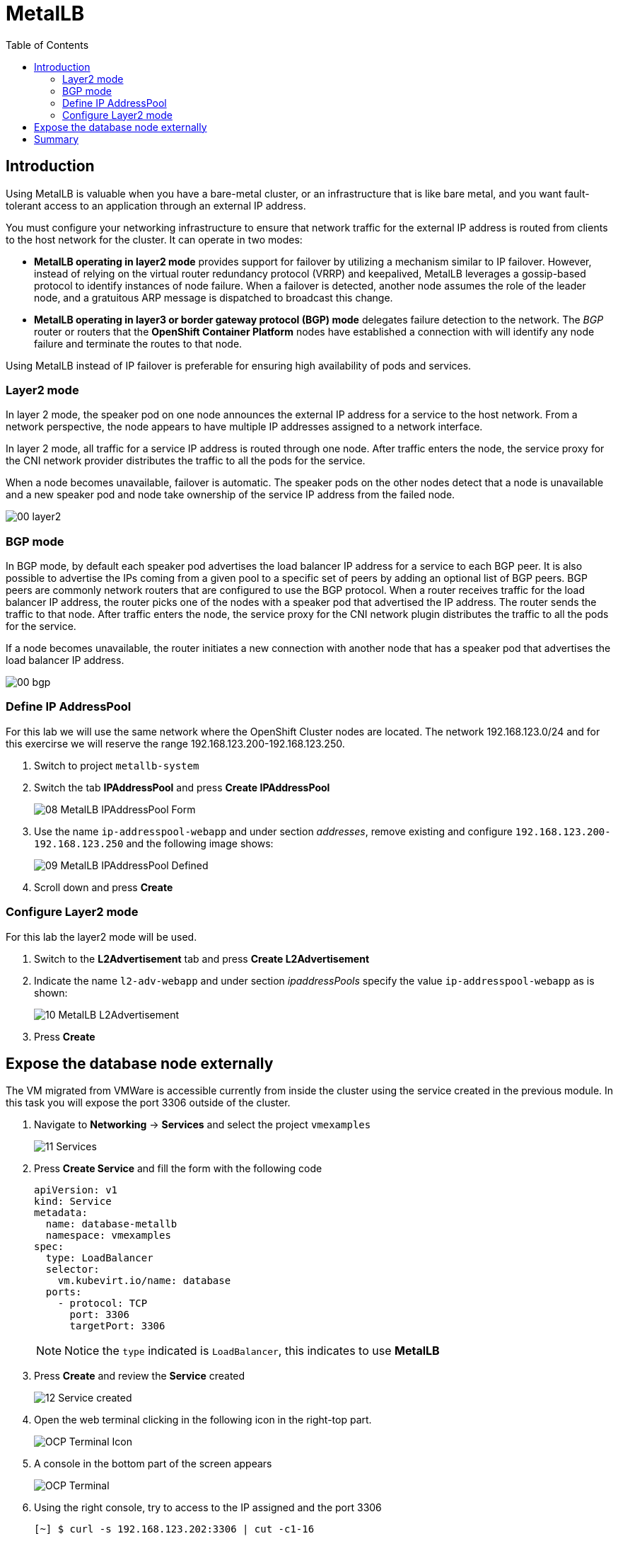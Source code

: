 :scrollbar:
:toc2:
:preinstall_operators: %preinstall_operators%

=  MetalLB

ifeval::["{preinstall_operators}" == "False"]
In this lab, you will learn how to install the MetalLB operator, configure and expose services outside of the cluster.

.Goals
* Install Operator 
* Configure MetalLB
* Expose service externally
endif::[]


ifeval::["{preinstall_operators}" == "True"]
In this lab, you will review the MetalLB operator and expose services outside of the cluster.

.Goals
* Review Operator 
* Expose service externally
endif::[]

== Introduction

Using MetalLB is valuable when you have a bare-metal cluster, or an infrastructure that is like bare metal, and you want fault-tolerant access to an application through an external IP address.

You must configure your networking infrastructure to ensure that network traffic for the external IP address is routed from clients to the host network for the cluster. It can operate in two modes:

* *MetalLB operating in layer2 mode* provides support for failover by utilizing a mechanism similar to IP failover. However, instead of relying on the virtual router redundancy protocol (VRRP) and keepalived, MetalLB leverages a gossip-based protocol to identify instances of node failure. When a failover is detected, another node assumes the role of the leader node, and a gratuitous ARP message is dispatched to broadcast this change.
* *MetalLB operating in layer3 or border gateway protocol (BGP) mode* delegates failure detection to the network. The _BGP_ router or routers that the *OpenShift Container Platform* nodes have established a connection with will identify any node failure and terminate the routes to that node.

Using MetalLB instead of IP failover is preferable for ensuring high availability of pods and services.

=== Layer2 mode

In layer 2 mode, the speaker pod on one node announces the external IP address for a service to the host network. From a network perspective, the node appears to have multiple IP addresses assigned to a network interface.

In layer 2 mode, all traffic for a service IP address is routed through one node. After traffic enters the node, the service proxy for the CNI network provider distributes the traffic to all the pods for the service.

When a node becomes unavailable, failover is automatic. The speaker pods on the other nodes detect that a node is unavailable and a new speaker pod and node take ownership of the service IP address from the failed node.


image::images/MetalLB/00_layer2.png[]


=== BGP mode

In BGP mode, by default each speaker pod advertises the load balancer IP address for a service to each BGP peer. It is also possible to advertise the IPs coming from a given pool to a specific set of peers by adding an optional list of BGP peers. BGP peers are commonly network routers that are configured to use the BGP protocol. When a router receives traffic for the load balancer IP address, the router picks one of the nodes with a speaker pod that advertised the IP address. The router sends the traffic to that node. After traffic enters the node, the service proxy for the CNI network plugin distributes the traffic to all the pods for the service.

If a node becomes unavailable, the router initiates a new connection with another node that has a speaker pod that advertises the load balancer IP address.


image::images/MetalLB/00_bgp.png[]


ifeval::["{preinstall_operators}" == "False"]

== Install and configure the MetalLB operator

. Navigate to *Operators* -> *OperatorHub* and filter for `metallb`
+
image::images/MetalLB/01_OperatorHub.png[]
. Click the tile appeared and press *Install*
+
image::images/MetalLB/02_Operator.png[]

. Review the _Custom Resources Definition_ which are going to be created and without modify any option press *Install*
+
image::images/MetalLB/03_Operator_Install.png[]

=== Configure Operator

. Like others Operators after the installation is required configure them. Press *View Operator* for that purpose.
+
image::images/MetalLB/04_Operator_Installed.png[]

. In the next press "Create instance" on the *MetalLB* tile
+
image::images/MetalLB/05_MetalLB.png[]

. In the dialog appeared, scroll down and press *Create*
+
image::images/MetalLB/06_MetalLB_create.png[]

. Wait till the `Status` column indicates is available
+
image::images/MetalLB/07_MetalLB_available.png[]

endif::[]

ifeval::["{preinstall_operators}" == "True"]

== Review Operator

. Navigate to *Operators* -> *Installed Operators*. Select *All Projects* and select *MetalLB*
+
image::images/MetalLB/01_Operator_Installed.png[]

. Review the *Provided APIs* on the Details tab
+
image::images/MetalLB/02_Review_Operator.png[]

. Select the tab *MetalLB* to ensure the deployment is correct
+
image::images/MetalLB/03_Review_Operator_MetalLB.png[]


endif::[]


=== Define IP AddressPool

For this lab we will use the same network where the OpenShift Cluster nodes are located. The network 192.168.123.0/24 and for this exercirse we will reserve the range 192.168.123.200-192.168.123.250.

. Switch to project `metallb-system`

. Switch the tab *IPAddressPool* and press *Create IPAddressPool*
+
image::images/MetalLB/08_MetalLB_IPAddressPool_Form.png[]

. Use the name `ip-addresspool-webapp` and under section _addresses_, remove existing and configure `192.168.123.200-192.168.123.250` and the following image shows:
+
image::images/MetalLB/09_MetalLB_IPAddressPool_Defined.png[]

. Scroll down and press *Create*

=== Configure Layer2 mode

For this lab the layer2 mode will be used. 

. Switch to the *L2Advertisement* tab and press *Create L2Advertisement*

. Indicate the name `l2-adv-webapp` and under section _ipaddressPools_ specify the value `ip-addresspool-webapp` as is shown:
+
image::images/MetalLB/10_MetalLB_L2Advertisement.png[]

. Press *Create*

== Expose the database node externally

The VM migrated from VMWare is accessible currently from inside the cluster using the service created in the previous module. In this task you will expose the port 3306 outside of the cluster.

. Navigate to *Networking* -> *Services* and select the project `vmexamples`
+
image::images/MetalLB/11_Services.png[]

. Press *Create Service* and fill the form with the following code
+
[source,yaml]
----
apiVersion: v1
kind: Service
metadata:
  name: database-metallb
  namespace: vmexamples
spec:
  type: LoadBalancer
  selector:
    vm.kubevirt.io/name: database
  ports:
    - protocol: TCP
      port: 3306
      targetPort: 3306
----
+
[NOTE]
Notice the `type` indicated is `LoadBalancer`, this indicates to use *MetalLB*

. Press *Create* and review the *Service* created
+
image::images/MetalLB/12_Service_created.png[]

. Open the web terminal clicking in the following icon in the right-top part.
+
image::images/OCP_Terminal_Icon.png[]

. A console in the bottom part of the screen appears
+
image::images/OCP_Terminal.png[]

. Using the right console, try to access to the IP assigned and the port 3306
+
[%nowrap]
----
[~] $ curl -s 192.168.123.202:3306 | cut -c1-16       
----
+
.Sample Output
+
[%nowrap]
----
5.5.68-MariaDB
----


== Summary 
MetalLB is the solution on baremetal on-premise deployments to expose applications outside of the cluster without the need to configure physical networks with multus.